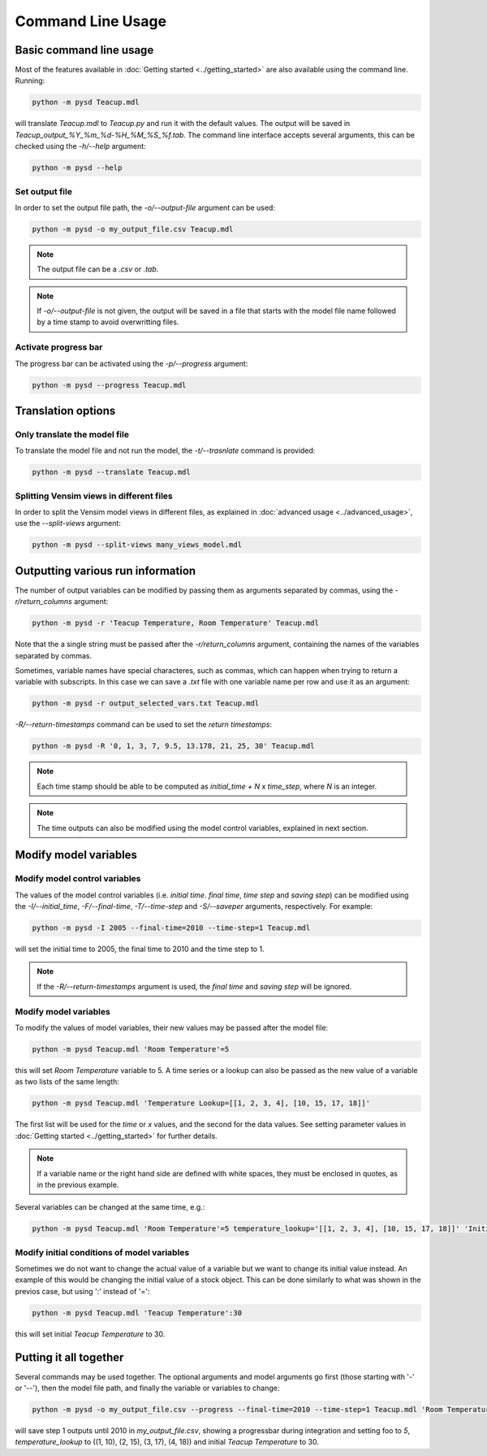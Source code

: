 Command Line Usage
==================

Basic command line usage
------------------------

Most of the features available in :doc:`Getting started <../getting_started>` are also available using the command line. Running:

.. code-block:: text

    python -m pysd Teacup.mdl


will translate *Teacup.mdl* to *Teacup.py* and run it with the default values. The output will be saved in *Teacup_output_%Y_%m_%d-%H_%M_%S_%f.tab*. The command line interface accepts several arguments, this can be checked using the *-h/--help* argument:

.. code-block:: text

    python -m pysd --help

Set output file
^^^^^^^^^^^^^^^
In order to set the output file path, the *-o/--output-file* argument can be used:

.. code-block:: text

    python -m pysd -o my_output_file.csv Teacup.mdl

.. note::
    The output file can be a *.csv* or *.tab*.

.. note::
    If *-o/--output-file* is not given, the output will be saved in a file
    that starts with the model file name followed by a time stamp to avoid
    overwritting files.

Activate progress bar
^^^^^^^^^^^^^^^^^^^^^
The progress bar can be activated using the *-p/--progress* argument:

.. code-block:: text

    python -m pysd --progress Teacup.mdl

Translation options
-------------------

Only translate the model file
^^^^^^^^^^^^^^^^^^^^^^^^^^^^^
To translate the model file and not run the model, the *-t/--trasnlate* command is provided:

.. code-block:: text

    python -m pysd --translate Teacup.mdl

Splitting Vensim views in different files
^^^^^^^^^^^^^^^^^^^^^^^^^^^^^^^^^^^^^^^^^
In order to split the Vensim model views in different files, as explained in :doc:`advanced usage <../advanced_usage>`, use the *--split-views* argument:

.. code-block:: text

    python -m pysd --split-views many_views_model.mdl


Outputting various run information
----------------------------------
The number of output variables can be modified by passing them as arguments separated by commas, using the *-r/return_columns* argument:

.. code-block:: text

    python -m pysd -r 'Teacup Temperature, Room Temperature' Teacup.mdl

Note that the a single string must be passed after the *-r/return_columns* argument, containing the names of the variables separated by commas.

Sometimes, variable names have special characteres, such as commas, which can happen when trying to return a variable with subscripts.
In this case we can save a *.txt* file with one variable name per row and use it as an argument:

.. code-block:: text

    python -m pysd -r output_selected_vars.txt Teacup.mdl


*-R/--return-timestamps* command can be used to set the *return timestamps*:

.. code-block:: text

    python -m pysd -R '0, 1, 3, 7, 9.5, 13.178, 21, 25, 30' Teacup.mdl

.. note::
    Each time stamp should be able to be computed as *initial_time + N x time_step*,
    where *N* is an integer.

.. note::
    The time outputs can also be modified using the model control variables, explained in next section.

Modify model variables
----------------------

Modify model control variables
^^^^^^^^^^^^^^^^^^^^^^^^^^^^^^
The values of the model control variables (i.e. *initial time*. *final time*, *time step* and *saving step*) can be
modified using the *-I/--initial_time*, *-F/--final-time*, *-T/--time-step* and *-S/--saveper* arguments, respectively. For example:

.. code-block:: text

    python -m pysd -I 2005 --final-time=2010 --time-step=1 Teacup.mdl

will set the initial time to 2005, the final time to 2010 and the time step to 1.

.. note::
    If the *-R/--return-timestamps* argument is used, the *final time* and *saving step* will be ignored.



Modify model variables
^^^^^^^^^^^^^^^^^^^^^^
To modify the values of model variables, their new values may be passed after the model file:

.. code-block:: text

    python -m pysd Teacup.mdl 'Room Temperature'=5

this will set *Room Temperature* variable to 5. A time series or a lookup can also be passed
as the new value of a variable as two lists of the same length:

.. code-block:: text

    python -m pysd Teacup.mdl 'Temperature Lookup=[[1, 2, 3, 4], [10, 15, 17, 18]]'

The first list will be used for the *time* or *x* values, and the second for the data values. See setting parameter values in :doc:`Getting started <../getting_started>` for further details.

.. note::

    If a variable name or the right hand side are defined with white spaces, they must be enclosed in quotes, as in the previous example.

Several variables can be changed at the same time, e.g.:

.. code-block:: text

    python -m pysd Teacup.mdl 'Room Temperature'=5 temperature_lookup='[[1, 2, 3, 4], [10, 15, 17, 18]]' 'Initial Temperature'=5

Modify initial conditions of model variables
^^^^^^^^^^^^^^^^^^^^^^^^^^^^^^^^^^^^^^^^^^^^
Sometimes we do not want to change the actual value of a variable but we want to change its initial value instead. An example of this would be changing the initial value of a stock object. This can be done similarly to what was shown in the previos case, but using ':' instead of '=':

.. code-block:: text

    python -m pysd Teacup.mdl 'Teacup Temperature':30

this will set initial *Teacup Temperature* to 30.

Putting it all together
-----------------------
Several commands may be used together. The optional arguments and model arguments go first (those starting with '-' or '--'), then the model file path, and finally the variable or variables to change:

.. code-block:: text

    python -m pysd -o my_output_file.csv --progress --final-time=2010 --time-step=1 Teacup.mdl 'Room Temperature'=5 temperature_lookup='[[1, 2, 3, 4], [10, 15, 17, 18]]' 'Teacup Temperature':30

will save step 1 outputs until 2010 in *my_output_file.csv*, showing a progressbar during integration and setting foo to *5*, *temperature_lookup* to ((1, 10), (2, 15), (3, 17), (4, 18)) and initial *Teacup Temperature* to 30.